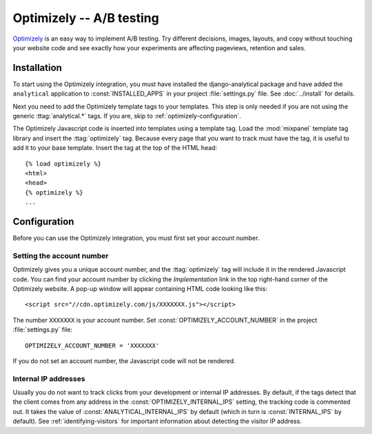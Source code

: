 =========================
Optimizely -- A/B testing
=========================

Optimizely_ is an easy way to implement A/B testing.  Try different
decisions, images, layouts, and copy without touching your website code
and see exactly how your experiments are affecting pageviews,
retention and sales.

.. _Optimizely: http://www.optimizely.com/


.. optimizely-installation:

Installation
============

To start using the Optimizely integration, you must have installed the
django-analytical package and have added the ``analytical`` application
to :const:`INSTALLED_APPS` in your project :file:`settings.py` file.
See :doc:`../install` for details.

Next you need to add the Optimizely template tags to your templates.
This step is only needed if you are not using the generic
:ttag:`analytical.*` tags.  If you are, skip to
:ref:`optimizely-configuration`.

The Optimizely Javascript code is inserted into templates using a
template tag.  Load the :mod:`mixpanel` template tag library and insert
the :ttag:`optimizely` tag.  Because every page that you want to track
must have the tag, it is useful to add it to your base template.
Insert the tag at the top of the HTML head::

    {% load optimizely %}
    <html>
    <head>
    {% optimizely %}
    ...


.. _optimizely-configuration:

Configuration
=============

Before you can use the Optimizely integration, you must first set your
account number.


.. _optimizely-account-number:

Setting the account number
--------------------------

Optimizely gives you a unique account number, and the :ttag:`optimizely`
tag will include it in the rendered Javascript code.  You can find your
account number by clicking the `Implementation` link in the top
right-hand corner of the Optimizely website.  A pop-up window will
appear containing HTML code looking like this::

    <script src="//cdn.optimizely.com/js/XXXXXXX.js"></script>

The number ``XXXXXXX`` is your account number.  Set
:const:`OPTIMIZELY_ACCOUNT_NUMBER` in the project :file:`settings.py`
file::

    OPTIMIZELY_ACCOUNT_NUMBER = 'XXXXXXX'

If you do not set an account number, the Javascript code will not be
rendered.


.. _optimizely-internal-ips:

Internal IP addresses
---------------------

Usually you do not want to track clicks from your development or
internal IP addresses.  By default, if the tags detect that the client
comes from any address in the :const:`OPTIMIZELY_INTERNAL_IPS` setting,
the tracking code is commented out.  It takes the value of
:const:`ANALYTICAL_INTERNAL_IPS` by default (which in turn is
:const:`INTERNAL_IPS` by default).  See :ref:`identifying-visitors` for
important information about detecting the visitor IP address.
